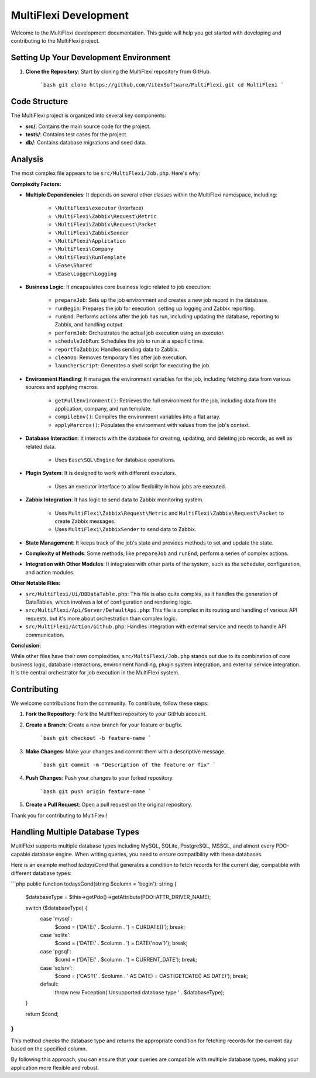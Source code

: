 MultiFlexi Development
======================

Welcome to the MultiFlexi development documentation. This guide will help you get started with developing and contributing to the MultiFlexi project.

.. image:: https://wakatime.com/badge/user/5abba9ca-813e-43ac-9b5f-b1cfdf3dc1c7/project/28a38241-3585-4ce7-b365-d7341c69e635.svg
    :target: https://wakatime.com



Setting Up Your Development Environment
---------------------------------------

1. **Clone the Repository**: Start by cloning the MultiFlexi repository from GitHub.

    ```bash
    git clone https://github.com/VitexSoftware/MultiFlexi.git
    cd MultiFlexi
    ```

Code Structure
--------------

The MultiFlexi project is organized into several key components:

- **src/**: Contains the main source code for the project.
- **tests/**: Contains test cases for the project.
- **db/**: Contains database migrations and seed data.


Analysis
--------

The most complex file appears to be ``src/MultiFlexi/Job.php``. Here's why:

**Complexity Factors:**

- **Multiple Dependencies**: It depends on several other classes within the MultiFlexi namespace, including:

    - ``\MultiFlexi\executor`` (Interface)
    - ``\MultiFlexi\Zabbix\Request\Metric``
    - ``\MultiFlexi\Zabbix\Request\Packet``
    - ``\MultiFlexi\ZabbixSender``
    - ``\MultiFlexi\Application``
    - ``\MultiFlexi\Company``
    - ``\MultiFlexi\RunTemplate``
    - ``\Ease\Shared``
    - ``\Ease\Logger\Logging``

- **Business Logic**: It encapsulates core business logic related to job execution:

    - ``prepareJob``: Sets up the job environment and creates a new job record in the database.
    - ``runBegin``: Prepares the job for execution, setting up logging and Zabbix reporting.
    - ``runEnd``: Performs actions after the job has run, including updating the database, reporting to Zabbix, and handling output.
    - ``performJob``: Orchestrates the actual job execution using an executor.
    - ``scheduleJobRun``: Schedules the job to run at a specific time.
    - ``reportToZabbix``: Handles sending data to Zabbix.
    - ``cleanUp``: Removes temporary files after job execution.
    - ``launcherScript``: Generates a shell script for executing the job.

- **Environment Handling**: It manages the environment variables for the job, including fetching data from various sources and applying macros.

    - ``getFullEnvironment()``: Retrieves the full environment for the job, including data from the application, company, and run template.
    - ``compileEnv()``: Compiles the environment variables into a flat array.
    - ``applyMarcros()``: Populates the environment with values from the job's context.

- **Database Interaction**: It interacts with the database for creating, updating, and deleting job records, as well as related data.

    - Uses ``Ease\SQL\Engine`` for database operations.




- **Plugin System**: It is designed to work with different executors.

    - Uses an executor interface to allow flexibility in how jobs are executed.

- **Zabbix Integration**: It has logic to send data to Zabbix monitoring system.

    - Uses ``MultiFlexi\Zabbix\Request\Metric`` and ``MultiFlexi\Zabbix\Request\Packet`` to create Zabbix messages.
    - Uses ``MultiFlexi\ZabbixSender`` to send data to Zabbix.

- **State Management**: It keeps track of the job's state and provides methods to set and update the state.

- **Complexity of Methods**: Some methods, like ``prepareJob`` and ``runEnd``, perform a series of complex actions.

- **Integration with Other Modules**: It integrates with other parts of the system, such as the scheduler, configuration, and action modules.

**Other Notable Files:**

- ``src/MultiFlexi/Ui/DBDataTable.php``: This file is also quite complex, as it handles the generation of DataTables, which involves a lot of configuration and rendering logic.
- ``src/MultiFlexi/Api/Server/DefaultApi.php``: This file is complex in its routing and handling of various API requests, but it's more about orchestration than complex logic.
- ``src/MultiFlexi/Action/Github.php``: Handles integration with external service and needs to handle API communication.

**Conclusion:**

While other files have their own complexities, ``src/MultiFlexi/Job.php`` stands out due to its combination of core business logic, database interactions, environment handling, plugin system integration, and external service integration. It is the central orchestrator for job execution in the MultiFlexi system.


Contributing
------------

We welcome contributions from the community. To contribute, follow these steps:

1. **Fork the Repository**: Fork the MultiFlexi repository to your GitHub account.
2. **Create a Branch**: Create a new branch for your feature or bugfix.

    ```bash
    git checkout -b feature-name
    ```

3. **Make Changes**: Make your changes and commit them with a descriptive message.

    ```bash
    git commit -m "Description of the feature or fix"
    ```

4. **Push Changes**: Push your changes to your forked repository.

    ```bash
    git push origin feature-name
    ```

5. **Create a Pull Request**: Open a pull request on the original repository.

Thank you for contributing to MultiFlexi!


Handling Multiple Database Types
--------------------------------

MultiFlexi supports multiple database types including MySQL, SQLite, PostgreSQL, MSSQL, and almost every PDO-capable database engine. When writing queries, you need to ensure compatibility with these databases.

Here is an example method `todaysCond` that generates a condition to fetch records for the current day, compatible with different database types:

```php
public function todaysCond(string $column = 'begin'): string {
    $databaseType = $this->getPdo()->getAttribute(\PDO::ATTR_DRIVER_NAME);

    switch ($databaseType) {
        case 'mysql':
            $cond = ('DATE(' . $column . ') = CURDATE()');
            break;
        case 'sqlite':
            $cond = ('DATE(' . $column . ') = DATE(\'now\')');
            break;
        case 'pgsql':
            $cond = ('DATE(' . $column . ') = CURRENT_DATE');
            break;
        case 'sqlsrv':
            $cond = ('CAST(' . $column . ' AS DATE) = CAST(GETDATE() AS DATE)');
            break;
        default:
            throw new \Exception('Unsupported database type ' . $databaseType);
    }

    return $cond;
}
```

This method checks the database type and returns the appropriate condition for fetching records for the current day based on the specified column.

By following this approach, you can ensure that your queries are compatible with multiple database types, making your application more flexible and robust.


